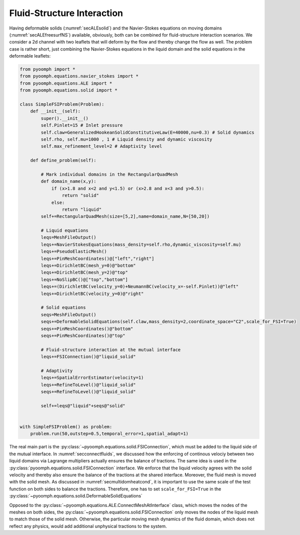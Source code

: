 .. _simplefsi:

Fluid-Structure Interaction
---------------------------

Having deformable solids (:numref:`secALEsolid`) and the Navier-Stokes equations on moving domains (:numref:`secALEfreesurfNS`) available, obviously, both can be combined for fluid-structure interaction scenarios.
We consider a 2d channel with two leaflets that will deform by the flow and thereby change the flow as well. The problem case is rather short, just combining the Navier-Stokes equations in the liquid domain and the solid equations in the deformable leaflets:

.. code:: python

	from pyoomph import *
	from pyoomph.equations.navier_stokes import *
	from pyoomph.equations.ALE import *
	from pyoomph.equations.solid import *

	class SimpleFSIProblem(Problem):
	    def __init__(self):
		super().__init__()
		self.Pinlet=15 # Inlet pressure
		self.claw=GeneralizedHookeanSolidConstitutiveLaw(E=40000,nu=0.3) # Solid dynamics
		self.rho, self.mu=1000 , 1 # Liquid density and dynamic viscosity        
		self.max_refinement_level=2 # Adaptivity level        
	    
	    def define_problem(self):
		
		# Mark individual domains in the RectangularQuadMesh
		def domain_name(x,y):
		    if (x>1.8 and x<2 and y<1.5) or (x>2.8 and x<3 and y>0.5):
		        return "solid"
		    else:
		        return "liquid"            
		self+=RectangularQuadMesh(size=[5,2],name=domain_name,N=[50,20])
		
		# Liquid equations
		leqs=MeshFileOutput()
		leqs+=NavierStokesEquations(mass_density=self.rho,dynamic_viscosity=self.mu)
		leqs+=PseudoElasticMesh()
		leqs+=PinMeshCoordinates()@["left","right"]
		leqs+=DirichletBC(mesh_y=0)@"bottom"
		leqs+=DirichletBC(mesh_y=2)@"top"
		leqs+=NoSlipBC()@["top","bottom"]
		leqs+=(DirichletBC(velocity_y=0)+NeumannBC(velocity_x=-self.Pinlet))@"left"
		leqs+=DirichletBC(velocity_y=0)@"right"
		        
		# Solid equations
		seqs=MeshFileOutput()
		seqs+=DeformableSolidEquations(self.claw,mass_density=2,coordinate_space="C2",scale_for_FSI=True)
		seqs+=PinMeshCoordinates()@"bottom"
		seqs+=PinMeshCoordinates()@"top"
		
		# Fluid-structure interaction at the mutual interface
		leqs+=FSIConnection()@"liquid_solid"
		
		# Adaptivity
		leqs+=SpatialErrorEstimator(velocity=1)
		leqs+=RefineToLevel()@"liquid_solid"
		seqs+=RefineToLevel()@"liquid_solid"
		
		self+=leqs@"liquid"+seqs@"solid"
		
		
	with SimpleFSIProblem() as problem:    
	    problem.run(50,outstep=0.5,temporal_error=1,spatial_adapt=1)


The real main part is the :py:class:`~pyoomph.equations.solid.FSIConnection`, which must be added to the liquid side of the mutual interface. In :numref:`secconnectfluids`, we discussed how the enforcing of continous velociy between two liquid domains via Lagrange multipliers actually ensures the balance of tractions. The same idea is used in the :py:class:`pyoomph.equations.solid.FSIConnection` interface. We enforce that the liquid velocity agrees with the solid velocity and thereby also ensure the balance of the tractions at the shared interface. Moreover, the fluid mesh is moved with the solid mesh. As discussed in :numref:`secmultidomheatcond`, it is important to use the same scale of the test function on both sides to balance the tractions. Therefore, one has to set ``scale_for_FSI=True`` in the :py:class:`~pyoomph.equations.solid.DeformableSolidEquations`

Opposed to the :py:class:`~pyoomph.equations.ALE.ConnectMeshAtInterface` class, which moves the nodes of the meshes on both sides, the :py:class:`~pyoomph.equations.solid.FSIConnection` only moves the nodes of the liquid mesh to match those of the solid mesh. Otherwise, the particular moving mesh dynamics of the fluid domain, which does not reflect any physics, would add additional unphysical tractions to the system.

.. only:: html

	.. raw:: html 

		<figure class="align-center" id="vidsimplefsi"><video autoplay="True" preload="auto" width="80%" loop=""><source src="../../_static/simple_fsi.mp4" type="video/mp4"></video><figcaption><p><span class="caption-text">Fluid-Structure Interaction</span></p></figcaption></figure>
	
	
.. only:: latex

	..  figure:: simple_fsi.*
		:name: figsimplefsi
		:align: center
		:alt: Fluid-Structure Interaction
		:class: with-shadow
		:width: 80%

		Fluid-Structure Interaction



.. only:: html

	.. container:: downloadbutton

		:download:`Download this example <simple_fsi.py>`
		
		:download:`Download all examples <../tutorial_example_scripts.zip>`   	
		    		
